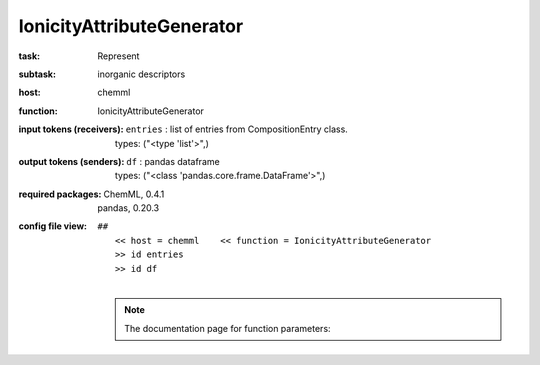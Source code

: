 .. _IonicityAttributeGenerator:

IonicityAttributeGenerator
===========================

:task:
    | Represent

:subtask:
    | inorganic descriptors

:host:
    | chemml

:function:
    | IonicityAttributeGenerator

:input tokens (receivers):
    | ``entries`` : list of entries from CompositionEntry class.
    |   types: ("<type 'list'>",)

:output tokens (senders):
    | ``df`` : pandas dataframe
    |   types: ("<class 'pandas.core.frame.DataFrame'>",)


:required packages:
    | ChemML, 0.4.1
    | pandas, 0.20.3

:config file view:
    | ``##``
    |   ``<< host = chemml    << function = IonicityAttributeGenerator``
    |   ``>> id entries``
    |   ``>> id df``
    |
    .. note:: The documentation page for function parameters: 
